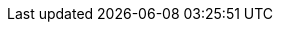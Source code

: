 :page-id: how-to::advanced
:page-parent: how-to
:page-nav-title: Advanced topics
:page-module: chapter
:page-title: Advanced topics in how-to guides
:page-section: how-to-guides
:page-layout: section
:page-order: 3